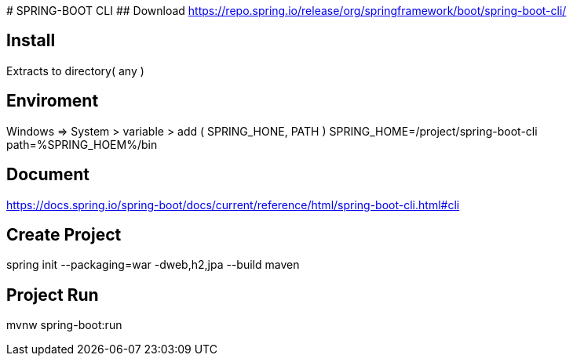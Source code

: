 ########### SPRING-BOOT CLI
## Download
https://repo.spring.io/release/org/springframework/boot/spring-boot-cli/

## Install
Extracts to directory( any )

## Enviroment
Windows => System > variable > add ( SPRING_HONE, PATH ) 
SPRING_HOME=/project/spring-boot-cli
path=%SPRING_HOEM%/bin

## Document 
https://docs.spring.io/spring-boot/docs/current/reference/html/spring-boot-cli.html#cli


## Create Project
spring init --packaging=war -dweb,h2,jpa --build maven

## Project Run
mvnw spring-boot:run
